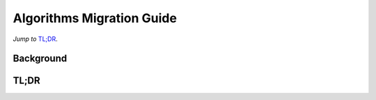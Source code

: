 ==========================
Algorithms Migration Guide
==========================

*Jump to* `TL;DR`_.

Background
----------


TL;DR
-----
